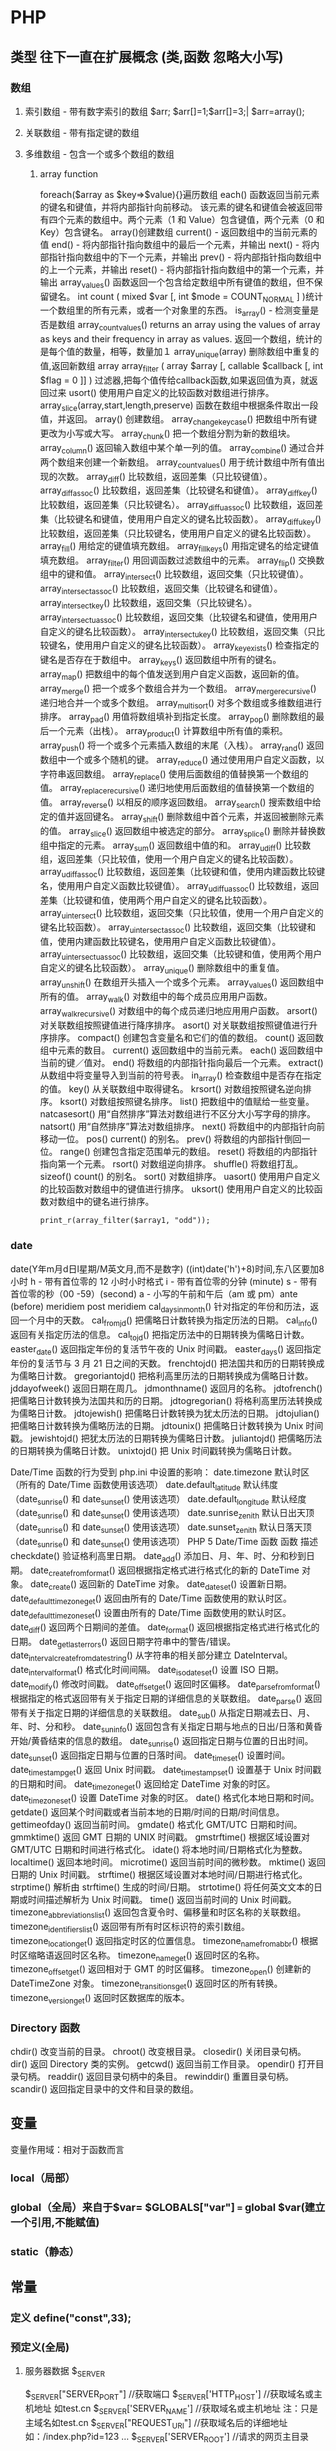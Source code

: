 * PHP
**    类型   往下一直在扩展概念 (类,函数 忽略大小写)
*** 数组
**** 索引数组 - 带有数字索引的数组 $arr; $arr[]=1;$arr[]=3;| $arr=array();
**** 关联数组 - 带有指定键的数组
**** 多维数组 - 包含一个或多个数组的数组
***** array function
	foreach($array as $key=>$value){}遍历数组
	each() 函数返回当前元素的键名和键值，并将内部指针向前移动。
	该元素的键名和键值会被返回带有四个元素的数组中。两个元素（1 和 Value）包含键值，两个元素（0 和 Key）包含键名。
	array()创建数组
	current() - 返回数组中的当前元素的值
	end() - 将内部指针指向数组中的最后一个元素，并输出
	next() - 将内部指针指向数组中的下一个元素，并输出
	prev() - 将内部指针指向数组中的上一个元素，并输出
	reset() - 将内部指针指向数组中的第一个元素，并输出
	array_values() 函数返回一个包含给定数组中所有键值的数组，但不保留键名。
	int count ( mixed $var [, int $mode = COUNT_NORMAL ] )统计一个数组里的所有元素，或者一个对象里的东西。
	is_array() - 检测变量是否是数组
	array_count_values() returns an array using the values of array as keys and their frequency in array as values. 返回一个数组，统计的是每个值的数量，相等，数量加１
	 array_unique(array) 删除数组中重复的值,返回新数组
	 array array_filter ( array $array [, callable $callback [, int $flag = 0 ]] )  过滤器,把每个值传给callback函数,如果返回值为真，就返回过来
	 usort()	使用用户自定义的比较函数对数组进行排序。
	 array_slice(array,start,length,preserve) 函数在数组中根据条件取出一段值，并返回。
	 array()	创建数组。
	 array_change_key_case()	把数组中所有键更改为小写或大写。
	 array_chunk()	把一个数组分割为新的数组块。
	 array_column()	返回输入数组中某个单一列的值。
	 array_combine()	通过合并两个数组来创建一个新数组。
	 array_count_values()	用于统计数组中所有值出现的次数。
	 array_diff()	比较数组，返回差集（只比较键值）。
	 array_diff_assoc()	比较数组，返回差集（比较键名和键值）。
	 array_diff_key()	比较数组，返回差集（只比较键名）。
	 array_diff_uassoc()	比较数组，返回差集（比较键名和键值，使用用户自定义的键名比较函数）。
	 array_diff_ukey()	比较数组，返回差集（只比较键名，使用用户自定义的键名比较函数）。
	 array_fill()	用给定的键值填充数组。
	 array_fill_keys()	用指定键名的给定键值填充数组。
	 array_filter()	用回调函数过滤数组中的元素。
	 array_flip()	交换数组中的键和值。
	 array_intersect()	比较数组，返回交集（只比较键值）。
	 array_intersect_assoc()	比较数组，返回交集（比较键名和键值）。
	 array_intersect_key()	比较数组，返回交集（只比较键名）。
	 array_intersect_uassoc()	比较数组，返回交集（比较键名和键值，使用用户自定义的键名比较函数）。
	 array_intersect_ukey()	比较数组，返回交集（只比较键名，使用用户自定义的键名比较函数）。
	 array_key_exists()	检查指定的键名是否存在于数组中。
	 array_keys()	返回数组中所有的键名。
	 array_map()	把数组中的每个值发送到用户自定义函数，返回新的值。
	 array_merge()	把一个或多个数组合并为一个数组。
	 array_merge_recursive()	递归地合并一个或多个数组。
	 array_multisort()	对多个数组或多维数组进行排序。
	 array_pad()	用值将数组填补到指定长度。
	 array_pop()	删除数组的最后一个元素（出栈）。
	 array_product()	计算数组中所有值的乘积。
	 array_push()	将一个或多个元素插入数组的末尾（入栈）。
	 array_rand()	返回数组中一个或多个随机的键。
	 array_reduce()	通过使用用户自定义函数，以字符串返回数组。
	 array_replace()	使用后面数组的值替换第一个数组的值。
	 array_replace_recursive()	递归地使用后面数组的值替换第一个数组的值。
	 array_reverse()	以相反的顺序返回数组。
	 array_search()	搜索数组中给定的值并返回键名。
	 array_shift()	删除数组中首个元素，并返回被删除元素的值。
	 array_slice()	返回数组中被选定的部分。
	 array_splice()	删除并替换数组中指定的元素。
	 array_sum()	返回数组中值的和。
	 array_udiff()	比较数组，返回差集（只比较值，使用一个用户自定义的键名比较函数）。
	 array_udiff_assoc()	比较数组，返回差集（比较键和值，使用内建函数比较键名，使用用户自定义函数比较键值）。
	 array_udiff_uassoc()	比较数组，返回差集（比较键和值，使用两个用户自定义的键名比较函数）。
	 array_uintersect()	比较数组，返回交集（只比较值，使用一个用户自定义的键名比较函数）。
	 array_uintersect_assoc()	比较数组，返回交集（比较键和值，使用内建函数比较键名，使用用户自定义函数比较键值）。
	 array_uintersect_uassoc()	比较数组，返回交集（比较键和值，使用两个用户自定义的键名比较函数）。
	 array_unique()	删除数组中的重复值。
	 array_unshift()	在数组开头插入一个或多个元素。
	 array_values()	返回数组中所有的值。
	 array_walk()	对数组中的每个成员应用用户函数。
	 array_walk_recursive()	对数组中的每个成员递归地应用用户函数。
	 arsort()	对关联数组按照键值进行降序排序。
	 asort()	对关联数组按照键值进行升序排序。
	 compact()	创建包含变量名和它们的值的数组。
	 count()	返回数组中元素的数目。
	 current()	返回数组中的当前元素。
	 each()	返回数组中当前的键／值对。
	 end()	将数组的内部指针指向最后一个元素。
	 extract()	从数组中将变量导入到当前的符号表。
	 in_array()	检查数组中是否存在指定的值。
	 key()	从关联数组中取得键名。
	 krsort()	对数组按照键名逆向排序。
	 ksort()	对数组按照键名排序。
	 list()	把数组中的值赋给一些变量。
	 natcasesort()	用“自然排序”算法对数组进行不区分大小写字母的排序。
	 natsort()	用“自然排序”算法对数组排序。
	 next()	将数组中的内部指针向前移动一位。
	 pos()	current() 的别名。
	 prev()	将数组的内部指针倒回一位。
	 range()	创建包含指定范围单元的数组。
	 reset()	将数组的内部指针指向第一个元素。
	 rsort()	对数组逆向排序。
	 shuffle()	将数组打乱。
	 sizeof()	count() 的别名。
	 sort()	对数组排序。
	 uasort()	使用用户自定义的比较函数对数组中的键值进行排序。
	 uksort()	使用用户自定义的比较函数对数组中的键名进行排序。

: print_r(array_filter($array1, "odd"));
*** date
	date(Y年m月d日l星期/M英文月,而不是数字)
	((int)date('h')+8)时间,东八区要加8小时
	h - 带有首位零的 12 小时小时格式
	i - 带有首位零的分钟 (minute)
	s - 带有首位零的秒（00 -59）(second)
	a - 小写的午前和午后（am 或 pm）ante (before) meridiem post meridiem
	cal_days_in_month()	针对指定的年份和历法，返回一个月中的天数。
	cal_from_jd()	把儒略日计数转换为指定历法的日期。
	cal_info()	返回有关指定历法的信息。
	cal_to_jd()	把指定历法中的日期转换为儒略日计数。
	easter_date()	返回指定年份的复活节午夜的 Unix 时间戳。
	easter_days()	返回指定年份的复活节与 3 月 21 日之间的天数。
	frenchtojd()	把法国共和历的日期转换成为儒略日计数。
	gregoriantojd()	把格利高里历法的日期转换成为儒略日计数。
	jddayofweek()	返回日期在周几。
	jdmonthname()	返回月的名称。
	jdtofrench()	把儒略日计数转换为法国共和历的日期。
	jdtogregorian()	将格利高里历法转换成为儒略日计数。
	jdtojewish()	把儒略日计数转换为犹太历法的日期。
	jdtojulian()	把儒略日计数转换为儒略历法的日期。
	jdtounix()	把儒略日计数转换为 Unix 时间戳。
	jewishtojd()	把犹太历法的日期转换为儒略日计数。
	juliantojd()	把儒略历法的日期转换为儒略日计数。
	unixtojd()	把 Unix 时间戳转换为儒略日计数。

	Date/Time 函数的行为受到 php.ini 中设置的影响：
	date.timezone 	默认时区（所有的 Date/Time 函数使用该选项） 	
	date.default_latitude 	默认纬度（date_sunrise() 和 date_sunset() 使用该选项）
	date.default_longitude 	默认经度（date_sunrise() 和 date_sunset() 使用该选项）
	date.sunrise_zenith 	默认日出天顶（date_sunrise() 和 date_sunset() 使用该选项）
	date.sunset_zenith 	默认日落天顶（date_sunrise() 和 date_sunset() 使用该选项）
	PHP 5 Date/Time 函数
	函数 	描述
	checkdate() 	验证格利高里日期。
	date_add() 	添加日、月、年、时、分和秒到日期。
	date_create_from_format() 	返回根据指定格式进行格式化的新的 DateTime 对象。
	date_create() 	返回新的 DateTime 对象。
	date_date_set() 	设置新日期。
	date_default_timezone_get() 	返回由所有的 Date/Time 函数使用的默认时区。
	date_default_timezone_set() 	设置由所有的 Date/Time 函数使用的默认时区。
	date_diff() 	返回两个日期间的差值。
	date_format() 	返回根据指定格式进行格式化的日期。
	date_get_last_errors() 	返回日期字符串中的警告/错误。
	date_interval_create_from_date_string() 	从字符串的相关部分建立 DateInterval。
	date_interval_format() 	格式化时间间隔。
	date_isodate_set() 	设置 ISO 日期。
	date_modify() 	修改时间戳。
	date_offset_get() 	返回时区偏移。
	date_parse_from_format() 	根据指定的格式返回带有关于指定日期的详细信息的关联数组。
	date_parse() 	返回带有关于指定日期的详细信息的关联数组。
	date_sub() 	从指定日期减去日、月、年、时、分和秒。
	date_sun_info() 	返回包含有关指定日期与地点的日出/日落和黄昏开始/黄昏结束的信息的数组。
	date_sunrise() 	返回指定日期与位置的日出时间。
	date_sunset() 	返回指定日期与位置的日落时间。
	date_time_set() 	设置时间。
	date_timestamp_get() 	返回 Unix 时间戳。
	date_timestamp_set() 	设置基于 Unix 时间戳的日期和时间。
	date_timezone_get() 	返回给定 DateTime 对象的时区。
	date_timezone_set() 	设置 DateTime 对象的时区。
	date() 	格式化本地日期和时间。
	getdate() 	返回某个时间戳或者当前本地的日期/时间的日期/时间信息。
	gettimeofday() 	返回当前时间。
	gmdate() 	格式化 GMT/UTC 日期和时间。
	gmmktime() 	返回 GMT 日期的 UNIX 时间戳。
	gmstrftime() 	根据区域设置对 GMT/UTC 日期和时间进行格式化。
	idate() 	将本地时间/日期格式化为整数。
	localtime() 	返回本地时间。
	microtime() 	返回当前时间的微秒数。
	mktime() 	返回日期的 Unix 时间戳。
	strftime() 	根据区域设置对本地时间/日期进行格式化。
	strptime() 	解析由 strftime() 生成的时间/日期。
	strtotime() 	将任何英文文本的日期或时间描述解析为 Unix 时间戳。
	time() 	返回当前时间的 Unix 时间戳。
	timezone_abbreviations_list() 	返回包含夏令时、偏移量和时区名称的关联数组。
	timezone_identifiers_list() 	返回带有所有时区标识符的索引数组。
	timezone_location_get() 	返回指定时区的位置信息。
	timezone_name_from_abbr() 	根据时区缩略语返回时区名称。
	timezone_name_get() 	返回时区的名称。
	timezone_offset_get() 	返回相对于 GMT 的时区偏移。
	timezone_open() 	创建新的 DateTimeZone 对象。
	timezone_transitions_get() 	返回时区的所有转换。
	timezone_version_get() 	返回时区数据库的版本。

*** Directory 函数
	chdir()	改变当前的目录。
	chroot()	改变根目录。
	closedir()	关闭目录句柄。
	dir()	返回 Directory 类的实例。
	getcwd()	返回当前工作目录。
	opendir()	打开目录句柄。
	readdir()	返回目录句柄中的条目。
	rewinddir()	重置目录句柄。
	scandir()	返回指定目录中的文件和目录的数组。

**    变量
变量作用域：相对于函数而言
*** local（局部）
*** global（全局）来自于$var= $GLOBALS["var"] === global $var(建立一个引用,不能赋值)
*** static（静态）
**    常量
***  定义 define("const",33);
***  预定义(全局)
**** 服务器数据 $_SERVER
	$_SERVER["SERVER_PORT"]  //获取端口  
	$_SERVER['HTTP_HOST']  	 //获取域名或主机地址 如test.cn
  	$_SERVER['SERVER_NAME']  //获取域名或主机地址 注：只是主域名如test.cn
	$_SERVER["REQUEST_URI"]  //获取域名后的详细地址 如：/index.php?id=123 ...  
	$_SERVER['SERVER_ROOT']  //请求的网页主目录
: $_SERVER['SCRIPT_NAME']  //包含当前脚本的路径
: $_SERVER['PHP_SELF']  //获取PHP文件名 
: 以 CGI 方式運行，二者就有明顯不同的差異,一般差不多的
	$_SERVER["QUERY_STRING"]  //获取PHP后的网址参数  
	$_SERVER['HTTP_REFERER']  //来源网页的详细地址  
	HTTPReferer是header的一部分，当浏览器向web服务器发送请求的时候，一般会带上Referer，告诉服务器我是从哪个页面链接过来的，
	服务器基此可以获得一些信息用于处理
**** 客户机数据 $_POST  $_GET 
**    表达式
**    运算符
**    流程控制
**    函数 调用的参数是一份拷贝
*** 定义 function
*** 定义引用返回function &functionname
引用返回用在当你想用函数找到引用该被绑定的一个变量上面.
#+BEGIN_SRC php -n -r 
    function &find_var($param){
return $found_var;
}
$foo=&find_var($bar);
$foo->x=2;
#+END_SRC
**   库函数
*** file
	fopen("filename",'w')  //可以指定绝对路径或相对路径
	"r" 	只读方式打开，将文件指针指向文件头。
	"r+" 	读写方式打开，将文件指针指向文件头。
	"w" 	写入方式打开，将文件指针指向文件头并将文件大小截为零。如果文件不存在则尝试创建之。
	"w+" 	读写方式打开，将文件指针指向文件头并将文件大小截为零。如果文件不存在则尝试创建之。
	"a" 	写入方式打开，将文件指针指向文件末尾。如果文件不存在则尝试创建之。
	"a+" 	读写方式打开，将文件指针指向文件末尾。如果文件不存在则尝试创建之。
	"x" 	创建并以写入方式打开，将文件指针指向文件头。如果文件已存在，则报错.
	basename() 	返回路径中的文件名部分。
	chgrp() 	改变文件组。 	
	chmod() 	改变文件模式。 
	chown() 	改变文件所有者。 	
	clearstatcache() 	清除文件状态缓存。 	
	fopen() 可以通过http路径打开,可以在php.ini 中配置allow_url_fopen   //unix中要注意文件的访问权限
	copy() 	复制文件。
	fread(filepoint,length)	读取打开的文件。
	fwrite(file,string,length)   
	file_get_contents(filepath) 函数把整个文件读入一个字符串中。
	file_put_contents(filepath,filecontent) 在ftp中要用到flags和context标志
	basename()
	is_readable()
	feof(fp)
	fgets()
	fgetss() 去掉文件中的html格式
	readfile(filename) 输出到浏览器
	file(file) 返回值是文件内容
	fgetc()
	file_exists()
	filesize()
	unlink() 删除文件
	rewind()
	fseek()
	ftell()
	URL中的域名不区分大小写,但是路径和文件名可能区分大小写!!!!!
	chgrp() 	改变文件组。 	
	chmod() 	改变文件模式。 	
	chown() 	改变文件所有者。 	
	clearstatcache() 	清除文件状态缓存。 	
	copy() 	复制文件。 	
	delete() 	参见 unlink() 或 unset()。 	 
	dirname() 	返回路径中的目录名称部分。 	
	disk_free_space() 	返回目录的可用空间。 	
	disk_total_space() 	返回一个目录的磁盘总容量。
	diskfreespace() 	disk_free_space() 的别名。
	fclose() 	关闭打开的文件。 	
	feof() 	测试文件指针是否到了文件结束的位置。 	
	fflush() 	向打开的文件输出缓冲内容。 
	fgetc() 	从打开的文件中返回字符。 
	fgetcsv() 	从打开的文件中解析一行，校验 CSV 字段。 	
	fgets() 	从打开的文件中返回一行。 	
	fgetss() 	从打开的文件中读取一行并过滤掉 HTML 和 PHP 标记。 	  file() 	把文件读入一个数组中。 	
	file_exists() 	检查文件或目录是否存在。
	file_get_contents() 	将文件读入字符串。 	
	file_put_contents() 	将字符串写入文件。 	
	fileatime() 	返回文件的上次访问时间。 	
	filectime() 	返回文件的上次改变时间。 	
	filegroup() 	返回文件的组 ID。 	
	fileinode() 	返回文件的 inode 编号。 
	filemtime() 	返回文件的上次修改时间。
	fileowner() 	文件的 user ID （所有者）。
	fileperms() 	返回文件的权限。 	
	filesize() 	返回文件大小。 	
	filetype() 	返回文件类型。 	
	flock() 	锁定或释放文件。
	fnmatch() 	根据指定的模式来匹配文件名或字符串。 	
	fopen() 	打开一个文件或 URL。 	
	fpassthru() 	从打开的文件中读数据，直到 EOF，并向输出缓冲写结果
	fputcsv() 	将行格式化为 CSV 并写入一个打开的文件中。 	
	fputs() 	fwrite() 的别名。 	
	fread() 	读取打开的文件。 	
	fscanf() 	根据指定的格式对输入进行解析。
	fseek() 	在打开的文件中定位。 	
	fstat() 	返回关于一个打开的文件的信息。
	ftell() 	返回文件指针的读/写位置 
	ftruncate() 	将文件截断到指定的长度。
	fwrite() 	写入文件。 	
	glob() 	返回一个包含匹配指定模式的文件名/目录的数组。 	
	is_dir() 	判断指定的文件名是否是一个目录。 	
	is_executable() 	判断文件是否可执行。 	
	is_file() 	判断指定文件是否为常规的文件。 	
	is_link() 	判断指定的文件是否是连接。 	
	is_readable() 	判断文件是否可读。 	
	is_uploaded_file() 	判断文件是否是通过 HTTP POST 上传的。 	
	is_writable() 	判断文件是否可写。 	
	is_writeable() 	is_writable() 的别名。 	
	link() 	创建一个硬连接。 	
	linkinfo() 	返回有关一个硬连接的信息。 	
	lstat() 	返回关于文件或符号连接的信息。 	
	mkdir() 	创建目录。 	
	move_uploaded_file() 	将上传的文件移动到新位置。 	
	parse_ini_file() 	解析一个配置文件。 	
	pathinfo() 	返回关于文件路径的信息。 	
	pclose() 	关闭有 popen() 打开的进程。 	
	popen() 	打开一个进程。 	
	readfile() 	读取一个文件，并输出到输出缓冲。 	
	readlink() 	返回符号连接的目标。 	
	realpath() 	返回绝对路径名。 	
	rename() 	重名名文件或目录。 	
	rewind() 	倒回文件指针的位置。 	
	rmdir() 	删除空的目录。 	
	set_file_buffer() 	设置已打开文件的缓冲大小。 	
	stat() 	返回关于文件的信息。 	
	symlink() 	创建符号连接。 	
	tempnam() 	创建唯一的临时文件。
	tmpfile() 	建立临时文件。 	
	touch() 	设置文件的访问和修改时间。 	
	umask() 	改变文件的文件权限。 	
	unlink() 	删除文件。

	isset(varname)判断变量是否已经配置，就是变量存不存在值
	unset(varname)取消配置；
	empty(varname) 对于值是0的数返回true，这里要当心

*** PHP 过滤器用于对来自非安全来源的数据（比如用户输入）进行验证和过滤。
	filter_has_var() 	检查是否存在指定输入类型的变量。 	5
	filter_id() 	返回指定过滤器的 ID 号。 	5
	filter_input() 	从脚本外部获取输入，并进行过滤。 	5
	filter_input_array() 	从脚本外部获取多项输入，并进行过滤。 	5
	filter_list() 	返回包含所有得到支持的过滤器的一个数组。 	5
	filter_var_array() 	获取多项变量，并进行过滤。 	5
	filter_var() 	获取一个变量，并进行过滤。

*** HTTP 函数允许您在其他输出被发送之前，对由 Web 服务器发送到浏览器的信息进行操作。
	header() 	向客户端发送原始的 HTTP 报头。
	headers_list() 	返回已发送的（或待发送的）响应头部的一个列表。
	headers_sent() 	检查 HTTP 报头是否发送/已发送到何处。
	setcookie() 	定义与 HTTP 报头的其余部分一共发送的 cookie。
	setrawcookie() 	定义与 HTTP 报头的其余部分一共发送的 cookie（不进行 URL 编码）。

*** 数学 (Math) 函数能处理 integer 和 float 范围内的值。
	abs() 	绝对值。 	3
	acos() 	反余弦。 	3
	acosh() 	反双曲余弦。 	4
	asin() 	反正弦。 	3
	asinh() 	反双曲正弦。 	4
	atan() 	反正切。 	3
	atan2() 	两个参数的反正切。 	3
	atanh() 	反双曲正切。 	4
	base_convert() 	在任意进制之间转换数字。 	3
	bindec() 	把二进制转换为十进制。 	3
	ceil() 	向上舍入为最接近的整数。 	3
	cos() 	余弦。 	3
	cosh() 	双曲余弦。 	4
	decbin() 	把十进制转换为二进制。 	3
	dechex() 	把十进制转换为十六进制。 	3
	decoct() 	把十进制转换为八进制。 	3
	deg2rad() 	将角度转换为弧度。 	3
	exp() 	返回 Ex 的值。 	3
	expm1() 	返回 Ex - 1 的值。 	4
	floor() 	向下舍入为最接近的整数。 	3
	fmod() 	返回除法的浮点数余数。 	4
	getrandmax() 	显示随机数最大的可能值。 	3
	hexdec() 	把十六进制转换为十进制。 	3
	hypot() 	计算直角三角形的斜边长度。 	4
	is_finite() 	判断是否为有限值。 	4
	is_infinite() 	判断是否为无限值。 	4
	is_nan() 	判断是否为合法数值。 	4
	lcg_value() 	返回范围为 (0, 1) 的一个伪随机数。 	4
	log() 	自然对数。 	3
	log10() 	以 10 为底的对数。 	3
	log1p() 	返回 log(1 + number)。 	4
	max() 	返回最大值。 	3
	min() 	返回最小值。 	3
	mt_getrandmax() 	显示随机数的最大可能值。 	3
	mt_rand() 	使用 Mersenne Twister 算法返回随机整数。 	3
	mt_srand() 	播种 Mersenne Twister 随机数生成器。 	3
	octdec() 	把八进制转换为十进制。 	3
	pi() 	返回圆周率的值。 	3
	pow() 	返回 x 的 y 次方。 	3
	rad2deg() 	把弧度数转换为角度数。 	3
	rand() 	返回随机整数。 	3
	round() 	对浮点数进行四舍五入。 	3
	sin() 	正弦。 	3
	sinh() 	双曲正弦。 	4
	sqrt() 	平方根。 	3
	srand() 	播下随机数发生器种子。 	3
	tan() 	正切。 	3
	tanh() 	双曲正切。

*** string	
    mb_substr(strip_tags( $list["content"]),0,20) 截取字符串 对中文的支持
    ucfirst(string)->string第一个字大写
    addcslashes — 以 C 语言风格使用反斜线转义字符串中的字符
    addslashes — 使用反斜线引用字符串
    bin2hex — 函数把包含数据的二进制字符串转换为十六进制值
    chop — rtrim 的别名
    chr — 返回指定的字符
    chunk_split — 将字符串分割成小块
    convert_cyr_string — 将字符由一种 Cyrillic 字符转换成另一种
    convert_uudecode — 解码一个 uuencode 编码的字符串
    convert_uuencode — 使用 uuencode 编码一个字符串
    count_chars — 返回字符串所用字符的信息
    crc32 — 计算一个字符串的 crc32 多项式
    crypt — 单向字符串散列
****    echo — 输出一个或多个字符串
****    explode — 使用一个字符串分割另一个字符串
: array explode ( string $delimiter , string $string [, int $limit ] )

    fprintf — 将格式化后的字符串写入到流
    get_html_translation_table — 返回使用 htmlspecialchars 和 htmlentities 后的转换表
    hebrev — 将逻辑顺序希伯来文（logical-Hebrew）转换为视觉顺序希伯来文（visual-Hebrew）
    hebrevc — 将逻辑顺序希伯来文（logical-Hebrew）转换为视觉顺序希伯来文（visual-Hebrew），并且转换换行符
    hex2bin — 转换十六进制字符串为二进制字符串
    html_entity_decode — Convert all HTML entities to their applicable characters
    htmlentities — Convert all applicable characters to HTML entities
    htmlspecialchars_decode — 将特殊的 HTML 实体转换回普通字符
    htmlspecialchars — Convert special characters to HTML entities
    implode — 将一个一维数组的值转化为字符串
    join — 别名 implode
    lcfirst — 使一个字符串的第一个字符小写
    levenshtein — 计算两个字符串之间的编辑距离
    localeconv — Get numeric formatting information
    ltrim — 删除字符串开头的空白字符（或其他字符）
    md5_file — 计算指定文件的 MD5 散列值
    md5 — 计算字符串的 MD5 散列值
    metaphone — Calculate the metaphone key of a string
    money_format — 将数字格式化成货币字符串
    nl_langinfo — Query language and locale information
    nl2br — 在字符串所有新行之前插入 HTML 换行标记
    number_format — 以千位分隔符方式格式化一个数字
    ord — 返回字符的 ASCII 码值
    parse_str — 将字符串解析成多个变量
    print — 输出字符串
    printf — 输出格式化字符串
    quoted_printable_decode — 将 quoted-printable 字符串转换为 8-bit 字符串
    quoted_printable_encode — 将 8-bit 字符串转换成 quoted-printable 字符串
    quotemeta — 转义元字符集
    rtrim — 删除字符串末端的空白字符（或者其他字符）
    setlocale — 设置地区信息
    sha1_file — 计算文件的 sha1 散列值
    sha1 — 计算字符串的 sha1 散列值
    similar_text — 计算两个字符串的相似度
    soundex — Calculate the soundex key of a string
    sprintf — Return a formatted string
    sscanf — 根据指定格式解析输入的字符
    str_getcsv — 解析 CSV 字符串为一个数组
    str_ireplace — str_replace 的忽略大小写版本
    str_pad — 使用另一个字符串填充字符串为指定长度
    str_repeat — 重复一个字符串
    str_replace — 子字符串替换
    str_rot13 — 对字符串执行 ROT13 转换
    str_shuffle — 随机打乱一个字符串
    str_split — 将字符串转换为数组
    str_word_count — 返回字符串中单词的使用情况
    strcasecmp — 二进制安全比较字符串（不区分大小写）
    strchr — 别名 strstr
    strcmp — 二进制安全字符串比较
    strcoll — 基于区域设置的字符串比较
    strcspn — 获取不匹配遮罩的起始子字符串的长度
    strip_tags — 从字符串中去除 HTML 和 PHP 标记
    stripcslashes — 反引用一个使用 addcslashes 转义的字符串
    stripos — 查找字符串首次出现的位置（不区分大小写）
    stripslashes — 反引用一个引用字符串
    stristr — strstr 函数的忽略大小写版本
    strlen — 获取字符串长度
    strnatcasecmp — 使用“自然顺序”算法比较字符串（不区分大小写）
    strnatcmp — 使用自然排序算法比较字符串
    strncasecmp — 二进制安全比较字符串开头的若干个字符（不区分大小写）
    strncmp — 二进制安全比较字符串开头的若干个字符
    strpbrk — 在字符串中查找一组字符的任何一个字符
    strpos — 查找字符串首次出现的位置
    strrchr — 查找指定字符在字符串中的最后一次出现
    strrev — 反转字符串
    strripos — 计算指定字符串在目标字符串中最后一次出现的位置（不区分大小写）
    strrpos — 计算指定字符串在目标字符串中最后一次出现的位置
    strspn — 计算字符串中全部字符都存在于指定字符集合中的第一段子串的长度。
    strstr — 查找字符串的首次出现
    strtok — 标记分割字符串
    strtolower — 将字符串转化为小写
    strtoupper — 将字符串转化为大写
    strtr — 转换指定字符
    substr_compare — 二进制安全比较字符串（从偏移位置比较指定长度）
    substr_count — 计算字串出现的次数
    substr_replace — 替换字符串的子串
    substr — 返回字符串的子串
    trim — 去除字符串首尾处的空白字符（或者其他字符）
    ucfirst — 将字符串的首字母转换为大写
    ucwords — 将字符串中每个单词的首字母转换为大写
    vfprintf — 将格式化字符串写入流
    vprintf — 输出格式化字符串
    vsprintf — 返回格式化字符串
    wordwrap — 打断字符串为指定数量的字串

*** 网络 函数
    checkdnsrr — 给指定的主机（域名）或者IP地址做DNS通信检查
    closelog — 关闭系统日志链接
    define_syslog_variables — Initializes all syslog related variables
    dns_check_record — 别名 checkdnsrr
    dns_get_mx — 别名 getmxrr
    dns_get_record — 获取指定主机的DNS记录
    fsockopen — 打开一个网络连接或者一个Unix套接字连接
    gethostbyaddr — 获取指定的IP地址对应的主机名  //这个只能查到本机的主机名,可能跟域名反向解析有关,不能反向解析,只能解析host文件里面的
    gethostbyname — Get the IPv4 address corresponding to a given Internet host name
    gethostbynamel — Get a list of IPv4 addresses corresponding to a given Internet host name
    gethostname — Gets the host name
    getmxrr — Get MX records corresponding to a given Internet host name
    getprotobyname — Get protocol number associated with protocol name
    getprotobynumber — Get protocol name associated with protocol number
    getservbyname — Get port number associated with an Internet service and protocol
    getservbyport — Get Internet service which corresponds to port and protocol
    header_register_callback — Call a header function
    header_remove — Remove previously set headers
    header — 发送原生 HTTP 头
    headers_list — Returns a list of response headers sent (or ready to send)
    headers_sent — Checks if or where headers have been sent
    http_response_code — Get or Set the HTTP response code
    inet_ntop — Converts a packed internet address to a human readable representation
    inet_pton — Converts a human readable IP address to its packed in_addr representation
    ip2long — 将一个IPV4的字符串互联网协议转换成数字格式
    long2ip — Converts an long integer address into a string in (IPv4) Internet standard dotted format
    openlog — Open connection to system logger
    pfsockopen — 打开一个持久的网络连接或者Unix套接字连接。
    setcookie — Send a cookie
    setrawcookie — Send a cookie without urlencoding the cookie value
    socket_get_status — 别名 stream_get_meta_data
    socket_set_blocking — 别名 stream_set_blocking
    socket_set_timeout — 别名 stream_set_timeout
    syslog — Generate a system log message

*** pthreads
		Threaded — Threaded 类
        Threaded::chunk — 操作
        Threaded::count — Manipulation
        Threaded::extend — Runtime Manipulation
        Threaded::from — Creation
        Threaded::getTerminationInfo — Error Detection
        Threaded::isRunning — State Detection
        Threaded::isTerminated — State Detection
        Threaded::isWaiting — State Detection
        Threaded::lock — Synchronization
        Threaded::merge — Manipulation
        Threaded::notify — Synchronization
        Threaded::pop — Manipulation
        Threaded::run — Execution
        Threaded::shift — Manipulation
        Threaded::synchronized — Synchronization
        Threaded::unlock — Synchronization
        Threaded::wait — Synchronization
		Thread — Thread 类
        Thread::detach — 执行
        Thread::getCreatorId — 识别
        Thread::getCurrentThread — 识别
        Thread::getCurrentThreadId — 识别
        Thread::getThreadId — 识别
        Thread::globally — 执行
        Thread::isJoined — 状态监测
        Thread::isStarted — 状态检测
        Thread::join — 同步
        Thread::kill — 执行
        Thread::start — 执行
***  Worker — Worker 类
        Worker::getStacked — 栈分析
        Worker::isShutdown — 状态检测
        Worker::isWorking — 状态检测
        Worker::shutdown — 同步
        Worker::stack — 栈操作
        Worker::unstack — 栈操作
	Collectable — The Collectable class
        Collectable::isGarbage — Determine whether an object has been marked as garbage
        Collectable::setGarbage — Mark an object as garbage
    Modifiers — 方法修饰符
***    Pool — Pool 类
        Pool::collect — 回收已完成任务的引用
        Pool::__construct — 创建新的 Worker 对象池
        Pool::resize — 改变 Pool 对象的可容纳 Worker 对象的数量
        Pool::shutdown — 停止所有的 Worker 对象
        Pool::submit — 提交对象以执行
        Pool::submitTo — 提交对象以执行
***    Mutex — Mutex 类
        Mutex::create — 创建一个互斥量
        Mutex::destroy — 销毁互斥量
        Mutex::lock — 给互斥量加锁
        Mutex::trylock — 尝试给互斥量加锁
        Mutex::unlock — 释放互斥量上的锁
***    Cond — Cond 类
        Cond::broadcast — 广播条件变量
        Cond::create — 创建一个条件变量
        Cond::destroy — 销毁条件变量
        Cond::signal — 发送唤醒信号
        Cond::wait — 等待
		
*** PCRE 函数 Perl Compatible Regular Expressions 兼容正则
****    preg_filter — 执行一个正则表达式搜索和替换
****    preg_grep — 返回匹配模式的数组条目
****    preg_last_error — 返回最后一个PCRE正则执行产生的错误代码
****    preg_match_all — 执行一个全局正则表达式匹配
****    preg_match — 执行一个正则表达式匹配
****    preg_quote — 转义正则表达式字符
****    preg_replace_callback_array — Perform a regular expression search and replace using callbacks
****    preg_replace_callback — 执行一个正则表达式搜索并且使用一个回调进行替换
****    preg_replace — 执行一个正则表达式的搜索和替换
: mixed preg_replace( mixed pattern, mixed replacement, mixed subject [, int limit ] )
: $str = preg_replace('/\s/','-',$str);  这里要注意,匹配模式要加载/ /中间
****    preg_split — 通过一个正则表达式分隔字符串		
*** JSON 函数 
    json_decode — 对 JSON 格式的字符串进行解码
    json_encode — 对变量进行 JSON 编码
    json_last_error_msg — Returns the error string of the last json_encode() or json_decode() call
    json_last_error — 返回最后发生的错误

*** Socket 函数

    socket_accept — Accepts a connection on a socket
    socket_bind — 给套接字绑定名字
    socket_clear_error — 清除套接字或者最后的错误代码上的错误
    socket_close — 关闭套接字资源
    socket_cmsg_space — Calculate message buffer size
    socket_connect — 开启一个套接字连接
    socket_create_listen — Opens a socket on port to accept connections
    socket_create_pair — Creates a pair of indistinguishable sockets and stores them in an array
    socket_create — 创建一个套接字（通讯节点）
    socket_get_option — Gets socket options for the socket
    socket_getopt — 别名 socket_get_option
    socket_getpeername — Queries the remote side of the given socket which may either result in host/port or in a Unix filesystem path, dependent on its type
    socket_getsockname — Queries the local side of the given socket which may either result in host/port or in a Unix filesystem path, dependent on its type
    socket_import_stream — Import a stream
    socket_last_error — Returns the last error on the socket
    socket_listen — Listens for a connection on a socket
    socket_read — Reads a maximum of length bytes from a socket
    socket_recv — 从已连接的socket接收数据
    socket_recvfrom — Receives data from a socket whether or not it is connection-oriented
    socket_recvmsg — Read a message
    socket_select — Runs the select() system call on the given arrays of sockets with a specified timeout
    socket_send — Sends data to a connected socket
    socket_sendmsg — Send a message
    socket_sendto — Sends a message to a socket, whether it is connected or not
    socket_set_block — Sets blocking mode on a socket resource
    socket_set_nonblock — Sets nonblocking mode for file descriptor fd
    socket_set_option — Sets socket options for the socket
    socket_setopt — 别名 socket_set_option
    socket_shutdown — Shuts down a socket for receiving, sending, or both
    socket_strerror — Return a string describing a socket error
    socket_write — Write to a socket
**    类与对象
**    命名空间
**    Errors
*** 错误显示
ini_set("display_errors", "On");   
error_reporting(E_ALL); //-1是关闭
更改了Php.ini后要重启IIS,点击 “开始”->“运行”，输入iisreset 回车。
*** Error 和 Logging 函数
	debug_backtrace() 	生成 backtrace。
	debug_print_backtrace() 	打印 backtrace。
	error_get_last() 	返回最后发生的错误。
	error_log() 	向服务器错误记录、文件或远程目标发送错误消息。
	error_reporting() 	规定报告哪个错误。
	restore_error_handler() 	恢复之前的错误处理程序。
	restore_exception_handler() 	恢复之前的异常处理程序。
	set_error_handler() 	设置用户自定义的错误处理函数。
	set_exception_handler() 	设置用户自定义的异常处理函数。
	trigger_error() 	创建用户级别的错误消息。
	user_error() 	trigger_error() 的别名。
	PHP Filesystem 函数

**    异常处理
**    生成器
**    引用的解释
**    预定义变量
**    预定义异常
**    预定义接口
**    上下文（Context）选项和参数
**    支持的协议和封装协议
** 框架 
 	CodeIgniter手册[ig'naiter]
#############                           ###############    ############
#           #==> Routing==> Security==> #             #    #  Models  #
#           #           		#             #    #Libraries #
# index.php #			        # application #<==># Helpers  #
#           #             		#  controller #    #  plugins #
#           #<== Caching<== View<====== #             #    # Scripts  #
#############                           ###############    ############
1.index.php 文件作为前端控制器,初始化运行CodeIgniter所需要的基本资源;
2. Router检查HTTP请求,以确定如何处理该请求;
3.如果存在缓存文件,将直接输出到浏览器,不用走下面正常的系统流程;
4.在加载应用程序控制器之前,对HTTP请求以及任何用户提交的数据进行安全检查;
5.控制器加载模型/核心类库/辅助函数以及其他所有处理请求所需的资源;
6.最后,渲染视图并发送至浏览器,如果开启了缓存,视图会被先缓存起来用于后续的请求.

$route['(:any)'] = 'pages/view/$1';
CodeIgniter 从上到下读取路由规则并将请求映射到第一个匹配的规则，每一个规则都是 一个正则表达式（左侧）映射到 一个控制器和方法（右侧）
这里，第二条规则中 $routes 数组使用了通配符 (:any) 可以匹配所有的请求， 然后将参数传递给 Pages 类的 view() 方法。
 application/config/routes.php
 application/models/
 application/views/
 application/controllers/

$this->load->view('name'); 
$this->load->model();
URI是以一种抽象的，高层次概念定义统一资源标识，而URL和URN则是具体的资源标识的方式。URL和URN都是一种URI。URN统一资源命名符.URL这个名字正在被弃用	

DOM 可被 JavaScript 用来读取、改变 HTML、XHTML 以及 XML 文档。
通过使用 getElementById() 和 getElementsByTagName() 方法
通过使用一个元素节点的 parentNode、firstChild 以及 lastChild 属性
getElementById() 和 getElementsByTagName() 这两种方法，可查找整个 HTML 文档中的任何 HTML 元素。
